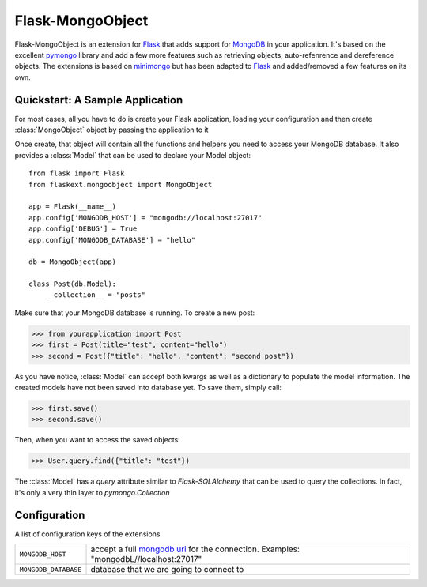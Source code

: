 .. Flask-MongoObject documentation master file, created by
   sphinx-quickstart on Thu Jun 16 12:51:22 2011.
   You can adapt this file completely to your liking, but it should at least
   contain the root `toctree` directive.

Flask-MongoObject
=================

.. module:: flaskext.mongoobject

Flask-MongoObject is an extension for `Flask`_ that adds support for `MongoDB`_
in your application. It's based on the excellent `pymongo`_ library and add a
few more features such as retrieving objects, auto-refenrence and dereference
objects. The extensions is based on `minimongo`_ but has been adapted to
`Flask`_ and added/removed a few features on its own.


Quickstart: A Sample Application
--------------------------------

For most cases, all you have to do is create your Flask application, loading
your configuration and then create :class:`MongoObject` object by passing the
application to it

Once create, that object will contain all the functions and helpers you need to
access your MongoDB database. It also provides a :class:`Model` that can be
used to declare your Model object::

    from flask import Flask
    from flaskext.mongoobject import MongoObject

    app = Flask(__name__)
    app.config['MONGODB_HOST'] = "mongodb://localhost:27017"
    app.config['DEBUG'] = True
    app.config['MONGODB_DATABASE'] = "hello"

    db = MongoObject(app)

    class Post(db.Model):
        __collection__ = "posts"

Make sure that your MongoDB database is running. To create a new post:

>>> from yourapplication import Post
>>> first = Post(title="test", content="hello")
>>> second = Post({"title": "hello", "content": "second post"})

As you have notice, :class:`Model` can accept both kwargs as well as a
dictionary to populate the model information. The created models have not been
saved into database yet. To save them, simply call:

>>> first.save()
>>> second.save()

Then, when you want to access the saved objects:

>>> User.query.find({"title": "test"})

The :class:`Model` has a `query` attribute similar to `Flask-SQLAlchemy` that
can be used to query the collections. In fact, it's only a very thin layer to
`pymongo.Collection`

Configuration
-------------

A list of configuration keys of the extensions

.. tabularcolumns:: |p{6.5cm}|p{8.5cm}|

=============================== =========================================
``MONGODB_HOST``                accept a full `mongodb uri <http://dochub.mongodb.org/core/connections>`_
                                for the connection.  Examples:
                                "mongodbL//localhost:27017"
``MONGODB_DATABASE``            database that we are going to connect to
=============================== =========================================


.. _Flask: http://flask.pocoo.org
.. _MongoDB: http://mongodb.org
.. _pymongo: http://apy.mongodb.org/python/current
.. _minimongo: http://github.com/slacy/minimongo
.. _example:
    https://github.com/dqminh/flask-mongoobject/blob/master/examples_hello.py
